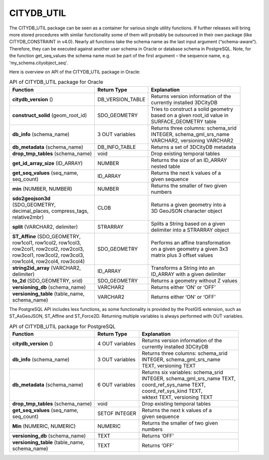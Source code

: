 CITYDB_UTIL
-----------

The CITYDB_UTIL package can be seen as a container for various single
utility functions. If further releases will bring more stored procedures
with similar functionality some of them will probably be outsourced in
their own package (like CITYDB_CONSTRAINT in v4.0). Nearly all functions
take the schema name as the last input argument (“schema-aware”).
Therefore, they can be executed against another user schema in Oracle or
database schema in PostgreSQL. Note, for the function get_seq_values the
schema name must be part of the first argument – the sequence name, e.g.
'my_schema.cityobject_seq'.

Here is overview on API of the CITYDB_UTIL package in Oracle:

.. list-table::  API of CITYDB_UTIL package for Oracle
   :name: citydb_util_api_oracle_table

   * - | **Function**
     - | **Return Type**
     - | **Explanation**
   * - | **citydb_version** ()
     - | DB_VERSION_TABLE
     - | Returns version information of the
       | currently installed 3DCityDB
   * - | **construct_solid** (geom_root_id)
     - | SDO_GEOMETRY
     - | Tries to construct a solid geometry
       | based on a given root_id value in
       | SURFACE_GEOMETRY table
   * - | **db_info** (schema_name)
     - | 3 OUT variables
     - | Returns three columns: schema_srid
       | INTEGER, schema_gml_srs_name
       | VARCHAR2, versioning VARCHAR2
   * - | **db_metadata** (schema_name)
     - | DB_INFO_TABLE
     - | Returns a set of 3DCityDB metadata
   * - | **drop_tmp_tables** (schema_name)
     - | void
     - | Drop existing temporal tables
   * - | **get_id_array_size** (ID_ARRAY)
     - | NUMBER
     - | Returns the size of an ID_ARRAY
       | nested table
   * - | **get_seq_values** (seq_name,
       | seq_count)
     - | ID_ARRAY
     - | Returns the next k values of a
       | given sequence
   * - | **min** (NUMBER, NUMBER)
     - | NUMBER
     - | Returns the smaller of two given
       | numbers
   * - | **sdo2geojson3d**
       | (SDO_GEOMETRY,
       | decimal_places, compress_tags,
       | relative2mbr)
     - | CLOB
     - | Returns a given geometry into a
       | 3D GeoJSON character object
   * - | **split** (VARCHAR2, delimiter)
     - | STRARRAY
     - | Splits a String based on a given
       | delimiter into a STRARRAY object
   * - | **ST_Affine** (SDO_GEOMETRY,
       | row1col1, row1col2, row1col3,
       | row2col1, row2col2, row2col3,
       | row3col1, row3col2, row3col3,
       | row1col4, row2col4, row3col4)
     - | SDO_GEOMETRY
     - | Performs an affine transformation
       | on a given geometry a given 3x3
       | matrix plus 3 offset values
   * - | **string2id_array** (VARCHAR2,
       | delimiter)
     - | ID_ARRAY
     - | Transforms a String into an
       | ID_ARRAY with a given delimiter
   * - | **to_2d** (SDO_GEOMETRY, srid)
     - | SDO_GEOMETRY
     - | Returns a geometry without Z values
   * - | **versioning_db** (schema_name)
     - | VARCHAR2
     - | Returns either ‘ON’ or ‘OFF’
   * - | **versioning_table** (table_name,
       | schema_name)
     - | VARCHAR2
     - | Returns either ‘ON’ or ‘OFF’

The PostgreSQL API includes less functions, as some functionality is
provided by the PostGIS extension, such as ST_AsGeoJSON, ST_Affine and
ST_Force2D. Returning multiple variables is always performed with OUT
variables.

.. list-table::  API of CITYDB_UTIL package for PostgreSQL
   :name: citydb_util_api_postgresql_table

   * - | **Function**
     - | **Return Type**
     - | **Explanation**
   * - | **citydb_version** ()
     - | 4 OUT variables
     - | Returns version information of the
       | currently installed 3DCityDB
   * - | **db_info** (schema_name)
     - | 3 OUT variables
     - | Returns three columns: schema_srid
       | INTEGER, schema_gml_srs_name
       | TEXT, versioning TEXT
   * - | **db_metadata** (schema_name)
     - | 6 OUT variables
     - | Returns six variables: schema_srid
       | INTEGER, schema_gml_srs_name TEXT,
       | coord_ref_sys_name TEXT,
       | coord_ref_sys_kind TEXT,
       | wktext TEXT, versioning TEXT
   * - | **drop_tmp_tables** (schema_name)
     - | void
     - | Drop existing temporal tables
   * - | **get_seq_values** (seq_name,
       | seq_count)
     - | SETOF INTEGER
     - | Returns the next k values of a
       | given sequence
   * - | **Min** (NUMERIC, NUMERIC)
     - | NUMERIC
     - | Returns the smaller of two given
       | numbers
   * - | **versioning_db** (schema_name)
     - | TEXT
     - | Returns ‘OFF’
   * - | **versioning_table** (table_name,
       | schema_name)
     - | TEXT
     - | Returns ‘OFF’
